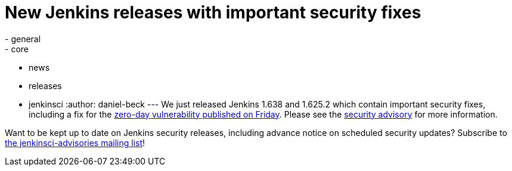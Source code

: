 = New Jenkins releases with important security fixes
:nodeid: 648
:created: 1447254547
:tags:
  - general
  - core
  - news
  - releases
  - jenkinsci
:author: daniel-beck
---
We just released Jenkins 1.638 and 1.625.2 which contain important security fixes, including a fix for the link:/content/mitigating-unauthenticated-remote-code-execution-0-day-jenkins-cli[zero-day vulnerability published on Friday]. Please see the link:/security/advisory/2015-11-11/[security advisory] for more information.

Want to be kept up to date on Jenkins security releases, including advance notice on scheduled security updates? Subscribe to https://groups.google.com/g/jenkinsci-advisories[the jenkinsci-advisories mailing list]!
